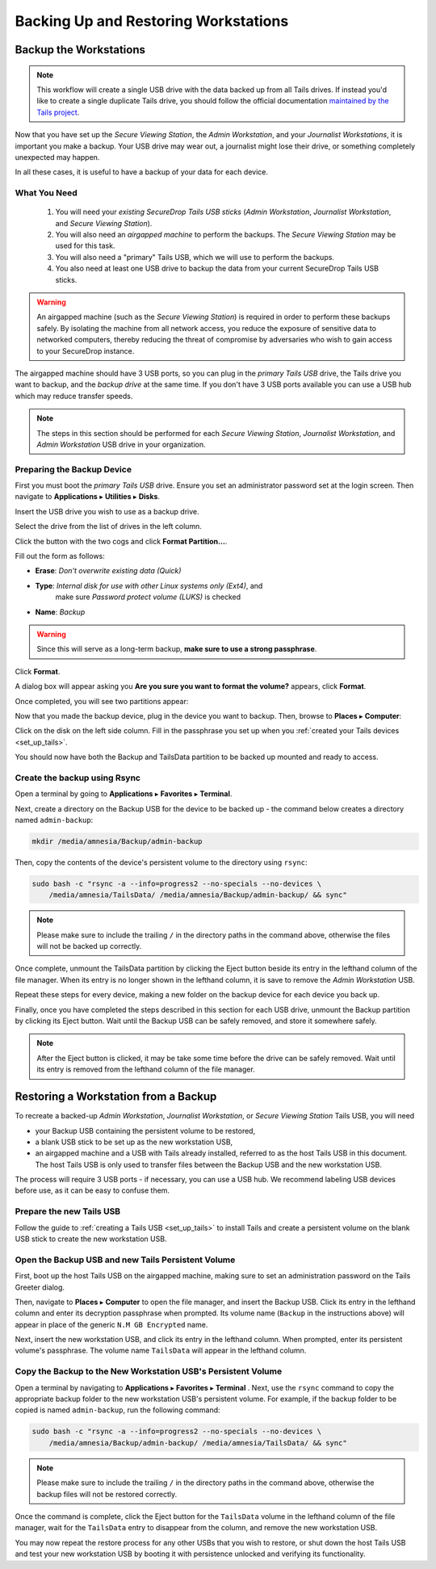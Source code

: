 Backing Up and Restoring Workstations
=====================================

.. _backup_workstations:

Backup the Workstations
-----------------------

.. note::  This workflow will create a single USB drive with the data backed up
 from all Tails drives. If instead you'd like to create a single duplicate
 Tails drive, you should follow the official documentation
 `maintained by the Tails project <https://tails.boum.org/doc/first_steps/persistence/copy/index.en.html>`_.

Now that you have set up the *Secure Viewing Station*, the *Admin Workstation*,
and your *Journalist Workstations*, it is important you make a backup. Your USB
drive may wear out, a journalist might lose their drive, or something completely
unexpected may happen.

In all these cases, it is useful to have a backup of your data for each device.

What You Need
~~~~~~~~~~~~~

  #. You will need your *existing SecureDrop Tails USB sticks* (*Admin
     Workstation*, *Journalist Workstation*, and *Secure Viewing Station*).
  #. You will also need an *airgapped machine* to perform the backups. The
     *Secure Viewing Station* may be used for this task.
  #. You will also need a "primary" Tails USB, which we will use to perform
     the backups.
  #. You also need at least one USB drive to backup the data from your current
     SecureDrop Tails USB sticks.

.. warning:: An airgapped machine (such as the *Secure Viewing Station*) is
 required in order to perform these backups safely. By isolating
 the machine from all network access, you reduce the exposure of
 sensitive data to networked computers, thereby reducing the threat
 of compromise by adversaries who wish to gain access to your
 SecureDrop instance.

The airgapped machine should have 3 USB ports, so you can plug in the *primary
Tails USB* drive, the Tails drive you want to backup, and the *backup drive* at
the same time. If you don't have 3 USB ports available you can use a USB
hub which may reduce transfer speeds.

.. note:: The steps in this section should be performed for each *Secure Viewing
 Station*, *Journalist Workstation*, and *Admin Workstation* USB drive in
 your organization.

Preparing the Backup Device
~~~~~~~~~~~~~~~~~~~~~~~~~~~

First you must boot the *primary Tails USB* drive. Ensure you set an
administrator password set at the login screen. Then navigate to
**Applications** ▸ **Utilities** ▸ **Disks**.

|Applications Utilities Disks|

Insert the USB drive you wish to use as a backup drive.

Select the drive from the list of drives in the left column.

|Select the Disk|

Click the button with the two cogs and click **Format Partition...**.

|Click Cogs|

Fill out the form as follows:

|Format Backup Drive|

* **Erase**: `Don't overwrite existing data (Quick)`
* **Type**: `Internal disk for use with other Linux systems only (Ext4)`, and
             make sure `Password protect volume (LUKS)` is checked
* **Name**: `Backup`

|Backup Drive Passphrase|

.. warning:: Since this will serve as a long-term backup, **make sure to
 use a strong passphrase**.

Click **Format**.

A dialog box will appear asking you **Are you sure you want to format the
volume?** appears, click **Format**.

Once completed, you will see two partitions appear:

|Two Partitions Appear|

Now that you made the backup device, plug in the device you want to backup.
Then, browse to **Places** ▸ **Computer**:

|Browse to Places Computer|

Click on the disk on the left side column. Fill in the passphrase you set up
when you :ref:`created your Tails devices <set_up_tails>`.

|Fill in Passphrase|

You should now have both the Backup and TailsData partition to be backed up
mounted and ready to access.

Create the backup using Rsync
~~~~~~~~~~~~~~~~~~~~~~~~~~~~~

|Backup and TailsData Mounted|

Open a terminal by going to
**Applications** ▸ **Favorites** ▸ **Terminal**.


Next, create a directory on the Backup USB for the device to be backed up - the
command below creates a directory named ``admin-backup``:

.. code:: sh

  mkdir /media/amnesia/Backup/admin-backup

Then, copy the contents of the device's persistent volume to the directory using
``rsync``:

.. code:: sh

  sudo bash -c "rsync -a --info=progress2 --no-specials --no-devices \
      /media/amnesia/TailsData/ /media/amnesia/Backup/admin-backup/ && sync"


.. note:: Please make sure to include the trailing ``/`` in the directory
          paths in the command above, otherwise the files will not
          be backed up correctly.

Once complete, unmount the TailsData partition by clicking the Eject button
beside its entry in the lefthand column of the file manager. When its entry is
no longer shown in the lefthand column, it is save to remove the
*Admin Workstation* USB.

Repeat these steps for every device, making a new folder on the backup device
for each device you back up.

Finally, once you have completed the steps described in this section for each
USB drive, unmount the Backup partition by clicking its Eject button. Wait until
the Backup USB can be safely removed, and store it somewhere safely.

.. note:: After the Eject button is clicked, it may be take some time before
          the drive can be safely removed. Wait until its entry  is removed from
          the lefthand column of the file manager.

.. _restore_workstations:

Restoring a Workstation from a Backup
-------------------------------------

To recreate a backed-up *Admin Workstation*, *Journalist Workstation*, or
*Secure Viewing Station* Tails USB,  you will need

- your Backup USB containing the persistent volume to be restored,
- a blank USB stick to be set up as the new workstation USB,
- an airgapped machine and a USB with Tails already installed, referred to as
  the host Tails USB in this document. The host Tails USB is only used to
  transfer files between the Backup USB and the new workstation USB.

The process will require 3 USB ports - if necessary, you can use a USB hub. We
recommend labeling USB devices before use, as it can be easy to confuse them.

Prepare the new Tails USB
~~~~~~~~~~~~~~~~~~~~~~~~~

Follow the guide to :ref:`creating a Tails USB <set_up_tails>` to install
Tails and create a persistent volume on the blank USB stick to create the new
workstation USB.


Open the Backup USB and new Tails Persistent Volume
~~~~~~~~~~~~~~~~~~~~~~~~~~~~~~~~~~~~~~~~~~~~~~~~~~~

First, boot up the host Tails USB on the airgapped machine, making sure to set
an administration password on the Tails Greeter dialog.

Then, navigate to **Places** ▸ **Computer** to open the file manager, and insert
the Backup USB. Click its entry in the lefthand column and enter its decryption
passphrase when prompted. Its volume name (``Backup`` in the instructions above)
will appear in place of the generic ``N.M GB Encrypted`` name.

Next, insert the new workstation USB, and click its entry in the lefthand
column. When prompted, enter its persistent volume's passphrase. The volume
name ``TailsData`` will appear in the lefthand column.

Copy the Backup to the New Workstation USB's Persistent Volume
~~~~~~~~~~~~~~~~~~~~~~~~~~~~~~~~~~~~~~~~~~~~~~~~~~~~~~~~~~~~~~

Open a terminal by navigating to **Applications** ▸ **Favorites**
▸ **Terminal** . Next, use the ``rsync`` command to copy the appropriate backup
folder to the new workstation USB's persistent volume. For example, if the
backup folder to be copied is named ``admin-backup``, run the following command:

.. code:: sh

  sudo bash -c "rsync -a --info=progress2 --no-specials --no-devices \
      /media/amnesia/Backup/admin-backup/ /media/amnesia/TailsData/ && sync"

.. note:: Please make sure to include the trailing ``/`` in the directory
          paths in the command above, otherwise the backup files will not
          be restored correctly.

Once the command is complete, click the Eject button for the ``TailsData``
volume in the lefthand column of the file manager, wait for the ``TailsData``
entry to disappear from the column, and remove the new workstation USB.

You may now repeat the restore process for any other USBs that you wish to
restore, or shut down the host Tails USB and test your new workstation USB by
booting it with persistence unlocked and verifying its functionality.

.. |Browse to Places Computer| image:: images/upgrade_to_tails_3x/browse_to_places_computer.png
.. |Click Cogs| image:: images/tails_4x/disks_format_partition.png
.. |Fill in Passphrase| image:: images/upgrade_to_tails_3x/fill_in_passphrase.png
.. |Format Backup Drive| image:: images/tails_4x/format_backup_drive.png
.. |Backup Drive Passphrase| image:: images/tails_4x/backup_drive_passphrase.png
.. |Start Nautilus| image:: images/screenshots/root_terminal_nautilus_cli.png
.. |Make Folders for All Drives| image:: images/upgrade_to_tails_3x/make_folders_for_all_drives.png
.. |Backup and TailsData Mounted| image:: images/upgrade_to_tails_3x/backup_and_tailsdata_mounted.png
.. |Applications Utilities Disks| image:: images/upgrade_to_tails_3x/navigate_to_applications.png
.. |Select the Disk| image:: images/tails_4x/disks_select_drive.png
.. |Two Partitions Appear| image:: images/tails_4x/two_partitions_appear.png
